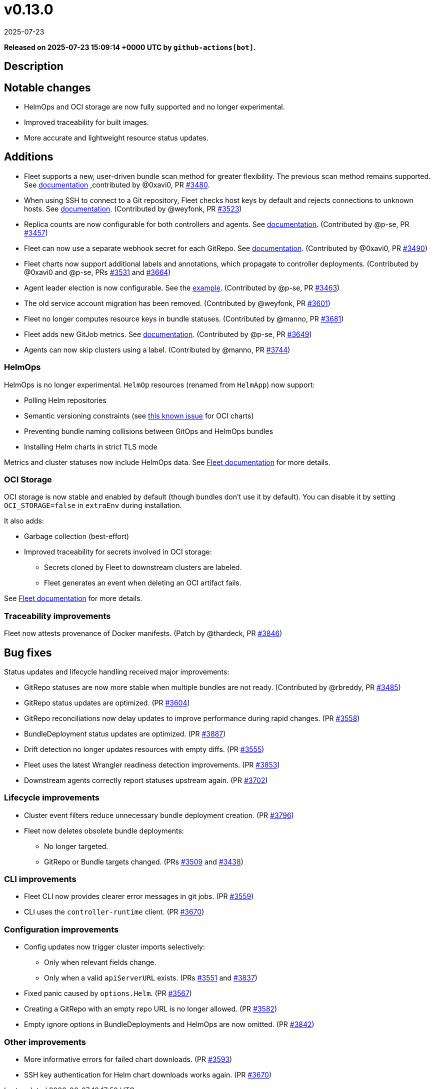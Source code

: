 = v0.13.0
:revdate: 2025-07-23
:page-revdate: {revdate}
:page-date: 2025-07-23 15:09:14 +0000 UTC

*Released on 2025-07-23 15:09:14 +0000 UTC by `github-actions[bot]`.*

== Description

== Notable changes

* HelmOps and OCI storage are now fully supported and no longer experimental.
* Improved traceability for built images.
* More accurate and lightweight resource status updates.

== Additions

* Fleet supports a new, user-driven bundle scan method for greater flexibility. The previous scan method remains supported. See xref:../explanations/gitrepo-content.adoc#_alternative_scan_explicitly_defined_by_the_user[documentation] ,contributed by @0xavi0, PR https://github.com/rancher/fleet/pull/3480[#3480].
* When using SSH to connect to a Git repository, Fleet checks host keys by default and rejects connections to unknown hosts. See xref:../how-tos-for-users/gitrepo-add.adoc#_known_hosts[documentation].  
  (Contributed by @weyfonk, PR https://github.com/rancher/fleet/pull/3523[#3523])
* Replica counts are now configurable for both controllers and agents. See xref:../how-tos-for-operators/installation.adoc#_controller_and_agent_replicas[documentation].  
  (Contributed by @p-se, PR https://github.com/rancher/fleet/pull/3457[#3457])
* Fleet can now use a separate webhook secret for each GitRepo. See xref:../how-tos-for-users/webhook.adoc#_option_2_define_a_secret_for_each_gitrepo[documentation].  
  (Contributed by @0xavi0, PR https://github.com/rancher/fleet/pull/3490[#3490])
* Fleet charts now support additional labels and annotations, which propagate to controller deployments.  
  (Contributed by @0xavi0 and @p-se, PRs https://github.com/rancher/fleet/pull/3531[#3531] and https://github.com/rancher/fleet/pull/3664[#3664])
* Agent leader election is now configurable. See the https://github.com/rancher/fleet/blob/main/charts/fleet/values.yaml#L135-L138[example].  
  (Contributed by @p-se, PR https://github.com/rancher/fleet/pull/3463[#3463])
* The old service account migration has been removed. (Contributed by @weyfonk, PR https://github.com/rancher/fleet/pull/3601[#3601])
* Fleet no longer computes resource keys in bundle statuses. (Contributed by @manno, PR https://github.com/rancher/fleet/pull/3681[#3681])
* Fleet adds new GitJob metrics. See xref:../how-tos-for-users/observability.adoc#_metrics[documentation].  
  (Contributed by @p-se, PR https://github.com/rancher/fleet/pull/3649[#3649])
* Agents can now skip clusters using a label. (Contributed by @manno, PR https://github.com/rancher/fleet/pull/3744[#3744])

=== HelmOps

HelmOps is no longer experimental.  
`HelmOp` resources (renamed from `HelmApp`) now support:

* Polling Helm repositories
* Semantic versioning constraints (see https://github.com/rancher/fleet/issues/3862[this known issue] for OCI charts)
* Preventing bundle naming collisions between GitOps and HelmOps bundles
* Installing Helm charts in strict TLS mode

Metrics and cluster statuses now include HelmOps data.  
See xref:../how-tos-for-users/helm-ops.adoc[Fleet documentation] for more details.

=== OCI Storage

OCI storage is now stable and enabled by default (though bundles don’t use it by default).  
You can disable it by setting `OCI_STORAGE=false` in `extraEnv` during installation.

It also adds:

* Garbage collection (best-effort)
* Improved traceability for secrets involved in OCI storage:
** Secrets cloned by Fleet to downstream clusters are labeled.
** Fleet generates an event when deleting an OCI artifact fails.

See xref:../how-tos-for-users/oci-storage.adoc[Fleet documentation] for more details.

=== Traceability improvements

Fleet now attests provenance of Docker manifests.  
(Patch by @thardeck, PR https://github.com/rancher/fleet/pull/3846[#3846])

== Bug fixes

Status updates and lifecycle handling received major improvements:

* GitRepo statuses are now more stable when multiple bundles are not ready.  
  (Contributed by @rbreddy, PR https://github.com/rancher/fleet/pull/3485[#3485])
* GitRepo status updates are optimized.  
  (PR https://github.com/rancher/fleet/pull/3604[#3604])
* GitRepo reconciliations now delay updates to improve performance during rapid changes.  
  (PR https://github.com/rancher/fleet/pull/3558[#3558])
* BundleDeployment status updates are optimized.  
  (PR https://github.com/rancher/fleet/pull/3887[#3887])
* Drift detection no longer updates resources with empty diffs.  
  (PR https://github.com/rancher/fleet/pull/3555[#3555])
* Fleet uses the latest Wrangler readiness detection improvements.  
  (PR https://github.com/rancher/fleet/pull/3853[#3853])
* Downstream agents correctly report statuses upstream again.  
  (PR https://github.com/rancher/fleet/pull/3702[#3702])

=== Lifecycle improvements

* Cluster event filters reduce unnecessary bundle deployment creation.  
  (PR https://github.com/rancher/fleet/pull/3796[#3796])
* Fleet now deletes obsolete bundle deployments:
** No longer targeted.
** GitRepo or Bundle targets changed.  
  (PRs https://github.com/rancher/fleet/pull/3509[#3509] and https://github.com/rancher/fleet/pull/3438[#3438])

=== CLI improvements

* Fleet CLI now provides clearer error messages in git jobs.  
  (PR https://github.com/rancher/fleet/pull/3559[#3559])
* CLI uses the `controller-runtime` client.  
  (PR https://github.com/rancher/fleet/pull/3670[#3670])

=== Configuration improvements

* Config updates now trigger cluster imports selectively:
** Only when relevant fields change.
** Only when a valid `apiServerURL` exists.  
  (PRs https://github.com/rancher/fleet/pull/3551[#3551] and https://github.com/rancher/fleet/pull/3837[#3837])
* Fixed panic caused by `options.Helm`.  
  (PR https://github.com/rancher/fleet/pull/3567[#3567])
* Creating a GitRepo with an empty repo URL is no longer allowed.  
  (PR https://github.com/rancher/fleet/pull/3582[#3582])
* Empty ignore options in BundleDeployments and HelmOps are now omitted.  
  (PR https://github.com/rancher/fleet/pull/3842[#3842])

=== Other improvements

* More informative errors for failed chart downloads.  
  (PR https://github.com/rancher/fleet/pull/3593[#3593])
* SSH key authentication for Helm chart downloads works again.  
  (PR https://github.com/rancher/fleet/pull/3670[#3670])
